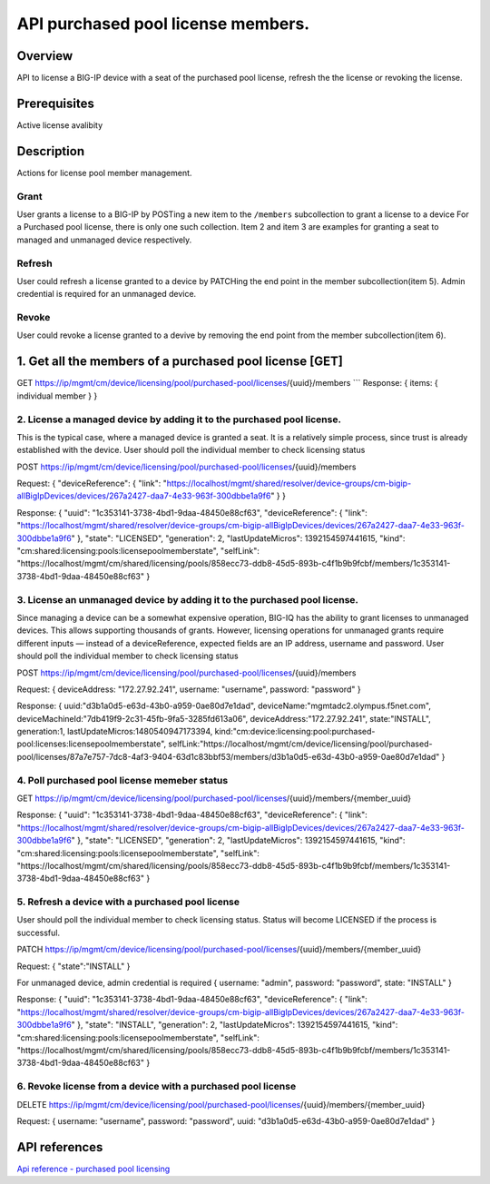 API purchased pool license members.
----------------------------------

Overview
~~~~~~~~

API to license a BIG-IP device with a seat of the purchased pool
license, refresh the the license or revoking the license.

Prerequisites
~~~~~~~~~~~~~

Active license avalibity

Description
~~~~~~~~~~~

Actions for license pool member management.

Grant
^^^^^

User grants a license to a BIG-IP by POSTing a new item to the
``/members`` subcollection to grant a license to a device For a
Purchased pool license, there is only one such collection. Item 2 and
item 3 are examples for granting a seat to managed and unmanaged device
respectively.

Refresh
^^^^^^^

User could refresh a license granted to a device by PATCHing the end
point in the member subcollection(item 5). Admin credential is required
for an unmanaged device.

Revoke
^^^^^^

User could revoke a license granted to a devive by removing the end
point from the member subcollection(item 6).

1. Get all the members of a purchased pool license [GET]
~~~~~~~~~~~~~~~~~~~~~~~~~~~~~~~~~~~~~~~~~~~~~~~~~~~~~~~~

GET
https://ip/mgmt/cm/device/licensing/pool/purchased-pool/licenses/{uuid}/members
\`\`\` Response: { items: { individual member } }

2. License a managed device by adding it to the purchased pool license.
^^^^^^^^^^^^^^^^^^^^^^^^^^^^^^^^^^^^^^^^^^^^^^^^^^^^^^^^^^^^^^^^^^^^^^^

This is the typical case, where a managed device is granted a seat. It
is a relatively simple process, since trust is already established with
the device. User should poll the individual member to check licensing
status

POST
https://ip/mgmt/cm/device/licensing/pool/purchased-pool/licenses/{uuid}/members

Request: { "deviceReference": { "link":
"https://localhost/mgmt/shared/resolver/device-groups/cm-bigip-allBigIpDevices/devices/267a2427-daa7-4e33-963f-300dbbe1a9f6"
} }

Response: { "uuid": "1c353141-3738-4bd1-9daa-48450e88cf63",
"deviceReference": { "link":
"https://localhost/mgmt/shared/resolver/device-groups/cm-bigip-allBigIpDevices/devices/267a2427-daa7-4e33-963f-300dbbe1a9f6"
}, "state": "LICENSED", "generation": 2, "lastUpdateMicros":
1392154597441615, "kind":
"cm:shared:licensing:pools:licensepoolmemberstate", "selfLink":
"https://localhost/mgmt/cm/shared/licensing/pools/858ecc73-ddb8-45d5-893b-c4f1b9b9fcbf/members/1c353141-3738-4bd1-9daa-48450e88cf63"
}

3. License an unmanaged device by adding it to the purchased pool license.
^^^^^^^^^^^^^^^^^^^^^^^^^^^^^^^^^^^^^^^^^^^^^^^^^^^^^^^^^^^^^^^^^^^^^^^^^^

Since managing a device can be a somewhat expensive operation, BIG-IQ
has the ability to grant licenses to unmanaged devices. This allows
supporting thousands of grants. However, licensing operations for
unmanaged grants require different inputs — instead of a
deviceReference, expected fields are an IP address, username and
password. User should poll the individual member to check licensing
status

POST
https://ip/mgmt/cm/device/licensing/pool/purchased-pool/licenses/{uuid}/members

Request: { deviceAddress: "172.27.92.241", username: "username",
password: "password" }

Response: { uuid:"d3b1a0d5-e63d-43b0-a959-0ae80d7e1dad",
deviceName:"mgmtadc2.olympus.f5net.com",
deviceMachineId:"7db419f9-2c31-45fb-9fa5-3285fd613a06",
deviceAddress:"172.27.92.241", state:"INSTALL", generation:1,
lastUpdateMicros:1480540947173394,
kind:"cm:device:licensing:pool:purchased-pool:licenses:licensepoolmemberstate",
selfLink:"https://localhost/mgmt/cm/device/licensing/pool/purchased-pool/licenses/87a7e757-7dc8-4af3-9404-63d1c83bbf53/members/d3b1a0d5-e63d-43b0-a959-0ae80d7e1dad"
}

4. Poll purchased pool license memeber status
^^^^^^^^^^^^^^^^^^^^^^^^^^^^^^^^^^^^^^^^^^^^^

GET
https://ip/mgmt/cm/device/licensing/pool/purchased-pool/licenses/{uuid}/members/{member\_uuid}

Response: { "uuid": "1c353141-3738-4bd1-9daa-48450e88cf63",
"deviceReference": { "link":
"https://localhost/mgmt/shared/resolver/device-groups/cm-bigip-allBigIpDevices/devices/267a2427-daa7-4e33-963f-300dbbe1a9f6"
}, "state": "LICENSED", "generation": 2, "lastUpdateMicros":
1392154597441615, "kind":
"cm:shared:licensing:pools:licensepoolmemberstate", "selfLink":
"https://localhost/mgmt/cm/shared/licensing/pools/858ecc73-ddb8-45d5-893b-c4f1b9b9fcbf/members/1c353141-3738-4bd1-9daa-48450e88cf63"
}

5. Refresh a device with a purchased pool license
^^^^^^^^^^^^^^^^^^^^^^^^^^^^^^^^^^^^^^^^^^^^^^^^^

User should poll the individual member to check licensing status. Status
will become LICENSED if the process is successful.

PATCH
https://ip/mgmt/cm/device/licensing/pool/purchased-pool/licenses/{uuid}/members/{member\_uuid}

Request: { "state":"INSTALL" }

For unmanaged device, admin credential is required { username: "admin",
password: "password", state: "INSTALL" }

Response: { "uuid": "1c353141-3738-4bd1-9daa-48450e88cf63",
"deviceReference": { "link":
"https://localhost/mgmt/shared/resolver/device-groups/cm-bigip-allBigIpDevices/devices/267a2427-daa7-4e33-963f-300dbbe1a9f6"
}, "state": "INSTALL", "generation": 2, "lastUpdateMicros":
1392154597441615, "kind":
"cm:shared:licensing:pools:licensepoolmemberstate", "selfLink":
"https://localhost/mgmt/cm/shared/licensing/pools/858ecc73-ddb8-45d5-893b-c4f1b9b9fcbf/members/1c353141-3738-4bd1-9daa-48450e88cf63"
}

6. Revoke license from a device with a purchased pool license
^^^^^^^^^^^^^^^^^^^^^^^^^^^^^^^^^^^^^^^^^^^^^^^^^^^^^^^^^^^^^

DELETE
https://ip/mgmt/cm/device/licensing/pool/purchased-pool/licenses/{uuid}/members/{member\_uuid}

Request: { username: "username", password: "password", uuid:
"d3b1a0d5-e63d-43b0-a959-0ae80d7e1dad" }

API references
~~~~~~~~~~~~~~

`Api reference - purchased pool
licensing <../html-reference/license-purchased-pools.html>`__
